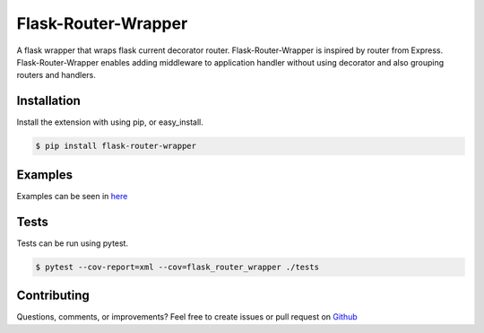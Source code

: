 ====================
Flask-Router-Wrapper
====================

|Build Status| |Coverage| |License|

A flask wrapper that wraps flask current decorator router. Flask-Router-Wrapper is inspired by router from Express.
Flask-Router-Wrapper enables adding middleware to application handler without using decorator and also grouping routers and handlers.

Installation
------------

Install the extension with using pip, or easy\_install.

.. code:: bash

    $ pip install flask-router-wrapper

Examples
--------

Examples can be seen in `here <https://github.com/josephsalimin/flask-router-wrapper/tree/master/examples>`__ 

Tests
-----

Tests can be run using pytest. 

.. code:: bash

    $ pytest --cov-report=xml --cov=flask_router_wrapper ./tests

Contributing
------------

Questions, comments, or improvements? Feel free to create issues or pull request on
`Github <https://github.com/josephsalimin/flask-router-wrapper>`__

.. |Build Status| image:: https://github.com/josephsalimin/flask-router-wrapper/workflows/Build/badge.svg
   :target: https://github.com/josephsalimin/flask-router-wrapper/actions
.. |Coverage| image:: https://codecov.io/gh/josephsalimin/flask-router-wrapper/branch/master/graph/badge.svg
   :target: https://codecov.io/gh/josephsalimin/flask-router-wrapper
.. |License| image:: http://img.shields.io/:license-mit-blue.svg
